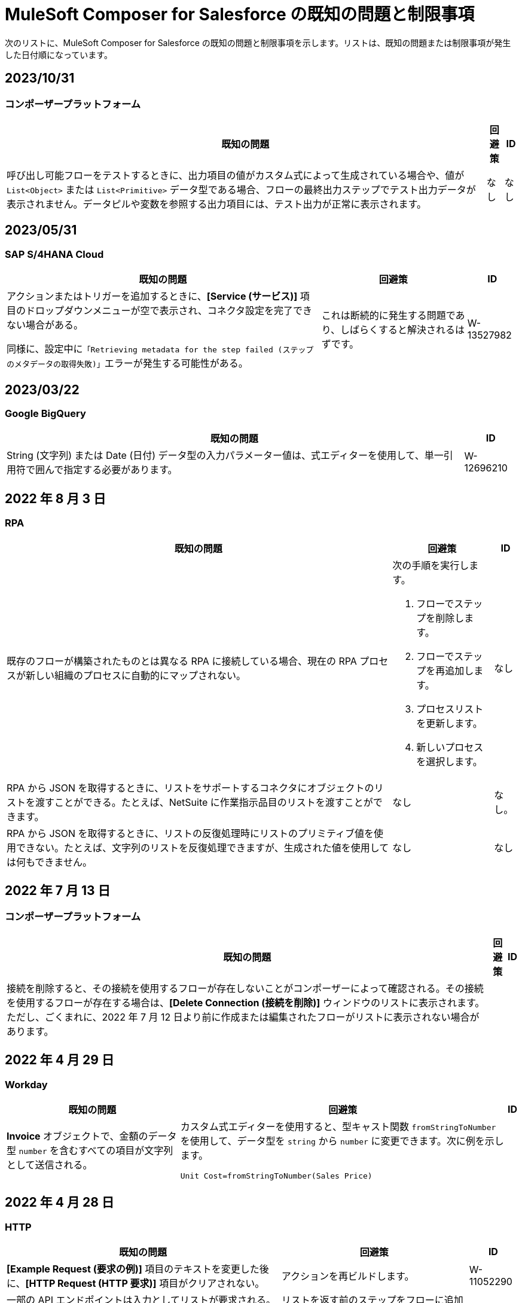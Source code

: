 = MuleSoft Composer for Salesforce の既知の問題と制限事項

次のリストに、MuleSoft Composer for Salesforce の既知の問題と制限事項を示します。リストは、既知の問題または制限事項が発生した日付順になっています。

== 2023/10/31

=== コンポーザープラットフォーム 

[%header%autowidth.spread]

|===

|既知の問題 |回避策 |ID

|呼び出し可能フローをテストするときに、出力項目の値がカスタム式によって生成されている場合や、値が ​`List<Object>`​ または ​`List<Primitive>`​ データ型である場合、フローの最終出力ステップでテスト出力データが表示されません。データピルや変数を参照する出力項目には、テスト出力が正常に表示されます。 
|なし
|なし  
|===

== 2023/05/31

=== SAP S/4HANA Cloud

[%header%autowidth.spread]

|===

|既知の問題 |回避策 |ID

|アクションまたはトリガーを追加するときに、​*[Service (サービス)]*​ 項目のドロップダウンメニューが空で表示され、コネクタ設定を完了できない場合がある。

同様に、設定中に​`「Retrieving metadata for the step failed (ステップのメタデータの取得失敗)」`​エラーが発生する可能性がある。 | これは断続的に発生する問題であり、しばらくすると解決されるはずです。 | W-13527982
|===

== 2023/03/22

=== Google BigQuery

[%header%autowidth.spread]

|===

|既知の問題|ID

|String (文字列) または Date (日付) データ型の入力パラメーター値は、式エディターを使用して、単一引用符で囲んで指定する必要があります。 | W-12696210
|===

== 2022 年 8 月 3 日

//include::_partials/rpa-ki.adoc[]
=== RPA

[%header%autowidth.spread]

|===

|既知の問題 |回避策 |ID

|既存のフローが構築されたものとは異なる RPA に接続している場合、現在の RPA プロセスが新しい組織のプロセスに自動的にマップされない。

a| 次の手順を実行します。

. フローでステップを削除します。
. フローでステップを再追加します。
. プロセスリストを更新します。
. 新しいプロセスを選択します。
| なし

|RPA から JSON を取得するときに、リストをサポートするコネクタにオブジェクトのリストを渡すことができる。たとえば、NetSuite に作業指示品目のリストを渡すことができます。 |なし | なし。

|RPA から JSON を取得するときに、リストの反復処理時にリストのプリミティブ値を使用できない。たとえば、文字列のリストを反復処理できますが、生成された値を使用しては何もできません。 |なし |なし

|===

== 2022 年 7 月 13 日

//include::_partials/platform-ki-July22.adoc[]
=== コンポーザープラットフォーム

[%header%autowidth.spread]

|===

|既知の問題|回避策 |ID

|接続を削除すると、その接続を使用するフローが存在しないことがコンポーザーによって確認される。その接続を使用するフローが存在する場合は、​*[Delete Connection (接続を削除)]*​ ウィンドウのリストに表示されます。  ただし、ごくまれに、2022 年 7 月 12 日より前に作成または編集されたフローがリストに表示されない場合があります。 | |
|===

== 2022 年 4 月 29 日

//include::_partials/workday-ki.adoc[]
=== Workday

[%header%autowidth.spread]

|===

|既知の問題 |回避策 |ID

|*Invoice*​ オブジェクトで、金額のデータ型 ​`number`​ を含むすべての項目が文字列として送信される。 | カスタム式エディターを使用すると、型キャスト関数 ​`fromStringToNumber`​ を使用して、データ型を ​`string`​ から ​`number`​ に変更できます。次に例を示します。 +

`Unit Cost=fromStringToNumber(Sales Price)` + |

|===

== 2022 年 4 月 28 日

//include::_partials/http-ki.adoc[]
=== HTTP

[%header%autowidth.spread]

|===

|既知の問題 |回避策 |ID

|*[Example Request (要求の例)]*​ 項目のテキストを変更した後に、​*[HTTP Request (HTTP 要求)]*​ 項目がクリアされない。 |アクションを再ビルドします。 |W-11052290

|一部の API エンドポイントは入力としてリストが要求される。コンポーザーでは、別のリストからのリストの作成のみがサポートされる。 |リストを返す前のステップをフローに追加し、それを HTTP 要求で必要なリストのベースとして使用します。 |

|接続をテストするときに、​*[Request Method (要求メソッド)]*​ 項目が ​`GET`​ に設定されている場合でも ​*[Request Body (リクエストボディ)]*​ 項目が表示される。 |なし |

|===

== 2022 年 1 月 5 日

//include::_partials/netsuite-ki.adoc[]
=== NetSuite

[%header%autowidth.spread]

|===

|既知の問題|回避策 |ID

|フローのテスト中にコンポーザーでエラーが発生する。
a|Chrome ブラウザーで、​*[デベロッパーツール]*​ をクリックして ​*[ネットワーク]*​ をクリックします。Chrome の ​*[ネットワーク]*​ タブで、もう一度フローをテストします。​`INSUFFICIENT PERMISSIONS`​ エラーが発生した場合、次の手順を完了します。 +

. NetSuite で、ロール設定にアクセスします。
. *[Permissions (権限)]*​ をクリックし、​*[Setup (設定)]*​ をクリックします。
. 以下の権限が ​*[Full (フル)]*​ に設定されていいることを確認します。

** Control SuiteScript and Workflow Triggers in Web Service Request (Web サービス要求での SuiteScript およびワークフロートリガーの制御)
** SOAP Web Service (SOAP Web サービス)
** User Access Tokens (ユーザーアクセストークン)
** Custom Body Fields (カスタム本文項目)
** Custom Column Fields (カスタム列項目)
** Custom Entity (カスタムエンティティ)
** Custom Item Fields (カスタムアイテム項目)
** Custom Item Number Fields (カスタムアイテム番号項目)
** Custom Lists (カスタムリスト)
** Custom Record Types (カスタムレコードタイプ)
** Custom Transaction Fields (カスタムトランザクション項目)

. NetSuite 接続を再確立します。エラーが引き続き表示される場合は、サポートにお問い合わせください。
 |なし

|===

== 2021 年 7 月 1 日

//include::_partials/jira-ki.adoc[]
=== Jira

[%header%autowidth.spread]

|===

|既知の問題|回避策 |ID

a|現時点では、以下の標準項目はサポートされていない。 +

** *Affects version (影響バージョン)*​
** *Fix version (修正バージョン)*​
** *Environment (環境)*​
** *Component (コンポーネント)*​

| なし |なし

a|以下のリストコンポーネントを含むカスタム項目が表示されない。 +

** *Text field (multi-line) (テキスト項目 (複数行))*​
** *Labels (ラベル)*​
** *Checkboxes (チェックボックス)*​
** *Radio Buttons (ラジオボタン)*​
** *Select list (multiple-choice) (選択リスト (複数選択))*​
** *Select list (cascading) (選択リスト (カスケード))*​

| なし |なし

|*[Status (状況)]*​ 項目で、​*[In Progress (進行中)]*​ の値が 2 回表示されることがある。 |なし |なし

|Jira でケースを作成した後に、​*[Update issue (問題を更新)]*​ アクションで ​*[Reporter (報告者)]*​ 項目の値が更新されない。さらに、​*[Update issue (問題を更新)]*​ アクションが成功するには、この項目の値を空白にする必要がある。 |*[Reporter (報告者)]*​ 項目の値を更新するには、Jira でケースレコードを手動で更新します。 |なし

|カスタム項目が表示されない。 |接続を削除し、Jira アカウントを再認証して、Jira 接続をリセットします。 |なし

|問題を作成するときに、出力メタデータで 400 エラーが発生する場合がある。 | このエラーは無視してください。 |なし

|===

== 2021 年 6 月 2 日

//include::_partials/platform-ki.adoc[]
=== コンポーザープラットフォーム

[%header%autowidth.spread]

|===

|既知の問題|回避策 |ID

|別のタブでフローを編集していないのに、​*[Already editing somewhere? (すでにどこかで編集していますか?)]*​ ダイアログが表示される。 | コンポーザーからログアウトしてから、もう一度ログインして作業を再開します。 |CAPO-47

|*[Custom Expression Editor (カスタム式エディター)]*​ で ​*[fromDateToTime]*​ または ​*[fromStringToDateTime]*​ 関数を使用すると、返される値が 1 日ずれる。たとえば、「​`04/27/2022 T00:00:00Z`​」と入力すると、返される値が ​`4/26/2022 5:00:00 PM`​ になる。 | |
|===

== 2021 年 5 月 19 日

//include::_partials/slack-ki.adoc[]
=== Slack

[%header%autowidth.spread]

|===

|既知の問題|回避策 |ID

|Slack の ​*[Create Message (メッセージを作成)]*​ アクションを選択すると、公開チャネルのみが表示される。 | なし |CCONN-765

|===

== 2021 年 4 月 13 日

=== NetSuite

[%header%autowidth.spread]

|===

|既知の問題|回避策 |ID
|NetSuite データピルがテキストも含まれる Slack メッセージで使用されていると、Slack フローへの NetSuite のテストが失敗します。 |なし。 |CPLAT-1288
|ユーザーが NetSuite の ​*Update Record*​ アクションで項目のマッピングを完了していない場合は、テストが開始されません。 |なし。 |CPLAT-1292
|===

== 2021 年 3 月 15 日

=== コンポーザープラットフォーム

[%header%autowidth.spread]

|===

|既知の問題 |回避策 |ID
|*[Recently Viewed (最近参照したデータ)]*​ リストページに ​*[New Flow (新規フロー)]*​ ボタンが表示されない場合は、​*[All (すべて)]*​ ページに切り替えてください。 |なし。 |CAPP-1625
|コンポーザーに最初にログインしたときに ​*[Home (ホーム)]*​ ページコンテンツではなく空白領域が表示された場合は、ブラウザーの Cookie をクリアして再読み込みしてください。 |なし。 |CAPP-2051
|作成後に、トリガーまたはアクションから ​*[Add Connection (接続を追加)]*​ ボタンにアクセスできません。 a|接続を同じシステム種別の新しい接続に変更する手順は、次のとおりです。 +

. フローの最後にアクションを追加します。これにより、​*[Add Connection (接続を追加)]*​ ボタンが表示されます。
. 新しい接続を作成します。
. 追加したアクションを削除します。
. 新しい接続に変更するトリガーまたはアクションで、変更アイコン (3 つのドット) をクリックします。
. *[Change Connection (接続を変更)]*​ をクリックします。新しい接続がリストされます。
|
|トリガーを作成したら、そのステップを削除できなくなります。 a|たとえば Salesforce から Workday に切り替えるなど、データ取得元を変更するには、新しいフローを作成します。

同じデータ取得元のインスタンスを変更するが、そのソースの接続がまだ存在していない場合は、次の手順を実行します。 +

. フローの最後にアクションを追加します。このアクションで、必要な接続を作成します。
. アクションを削除します。
. トリガーを開いて ​*[Change Connection (接続を変更)]*​ を使用して新しい接続に変更します。 |CAPP-1550
|Salesforce アクション ​*Get records*​ の一環として、[Date (日付)] 項目に基づいて照会することはできません。 |なし。 |CPLAT-1126

|===

//include::_partials/google-sheets-ki.adoc[]
=== Google スプレッドシート

[%header%autowidth.spread]

|===

|既知の問題|回避策 |ID

|Google スプレッドシートワークシートの名前にスペースが含まれていると、テスト中にエラーが発生する可能性があります。 |スペースを削除して、テストを再実行してくださいい。 |CCONN-735

|===

//include::_partials/salesforce-ki.adoc[]
=== Salesforce

[%header%autowidth.spread]

|===

|既知の問題|回避策 |ID

|コンポーザーで、ユーザーオブジェクトの一部の必須 Boolean 項目の値が設定されない。関連するステップでそれらの値を設定する必要があります。 |なし |CAPP-2009

|===

//include::_partials/tableau-ki.adoc[]
=== Tableau

[%header%autowidth.spread]

|===

|既知の問題|回避策 |ID

|同じ Tableau データ取得元には 1 つのフローしか追加できない。コンポーザー外の複数のフローまたはアプリケーションがほぼ同時にデータ取得元にアクセスすると、Composer エラーが発生する。 | なし |CCONN-714

|===

